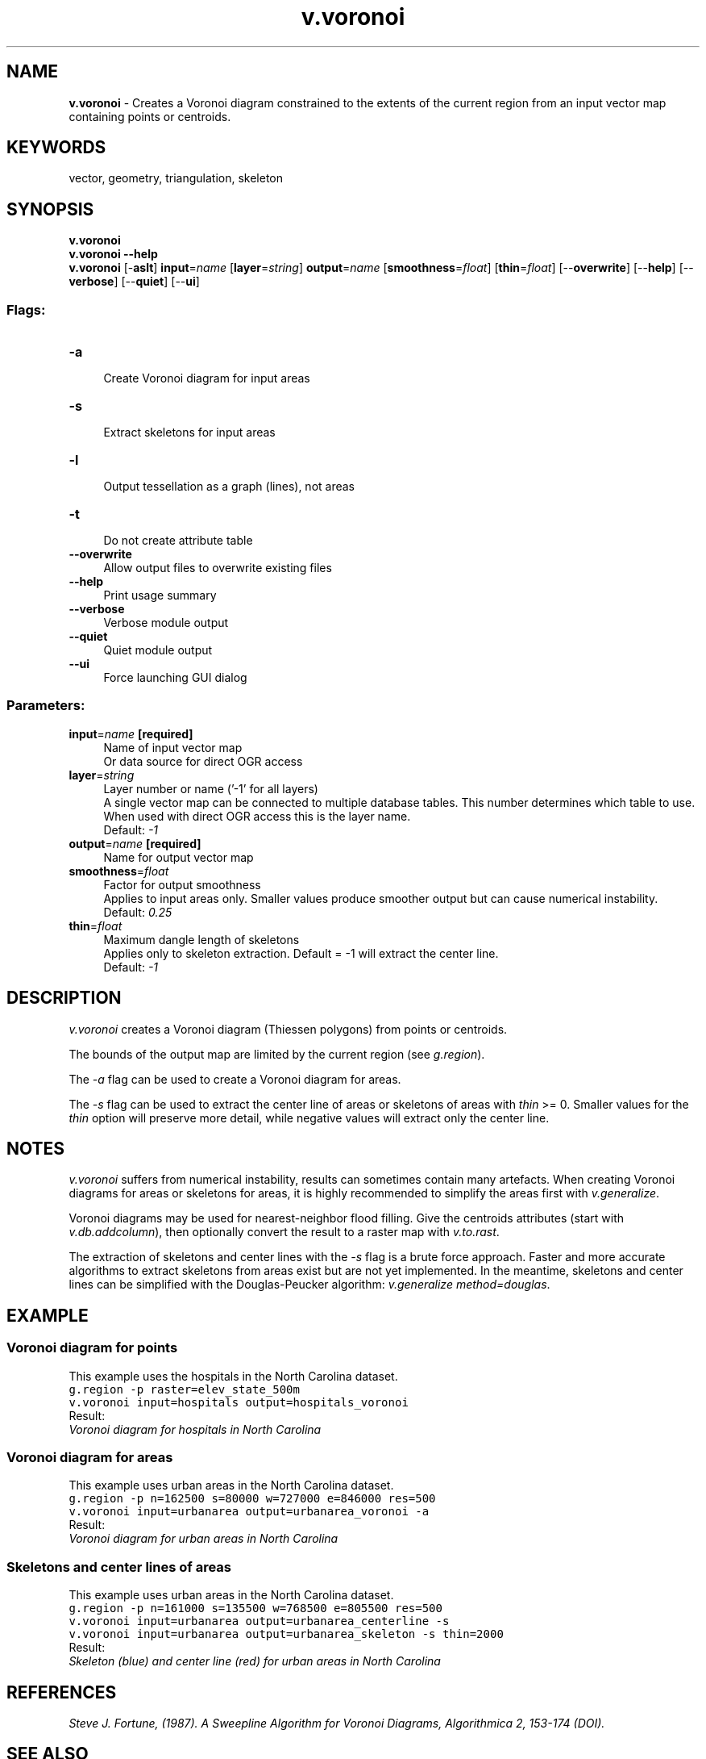 .TH v.voronoi 1 "" "GRASS 7.8.5" "GRASS GIS User's Manual"
.SH NAME
\fI\fBv.voronoi\fR\fR  \- Creates a Voronoi diagram constrained to the extents of the current region from an input vector map containing points or centroids.
.SH KEYWORDS
vector, geometry, triangulation, skeleton
.SH SYNOPSIS
\fBv.voronoi\fR
.br
\fBv.voronoi \-\-help\fR
.br
\fBv.voronoi\fR [\-\fBaslt\fR] \fBinput\fR=\fIname\fR  [\fBlayer\fR=\fIstring\fR]  \fBoutput\fR=\fIname\fR  [\fBsmoothness\fR=\fIfloat\fR]   [\fBthin\fR=\fIfloat\fR]   [\-\-\fBoverwrite\fR]  [\-\-\fBhelp\fR]  [\-\-\fBverbose\fR]  [\-\-\fBquiet\fR]  [\-\-\fBui\fR]
.SS Flags:
.IP "\fB\-a\fR" 4m
.br
Create Voronoi diagram for input areas
.IP "\fB\-s\fR" 4m
.br
Extract skeletons for input areas
.IP "\fB\-l\fR" 4m
.br
Output tessellation as a graph (lines), not areas
.IP "\fB\-t\fR" 4m
.br
Do not create attribute table
.IP "\fB\-\-overwrite\fR" 4m
.br
Allow output files to overwrite existing files
.IP "\fB\-\-help\fR" 4m
.br
Print usage summary
.IP "\fB\-\-verbose\fR" 4m
.br
Verbose module output
.IP "\fB\-\-quiet\fR" 4m
.br
Quiet module output
.IP "\fB\-\-ui\fR" 4m
.br
Force launching GUI dialog
.SS Parameters:
.IP "\fBinput\fR=\fIname\fR \fB[required]\fR" 4m
.br
Name of input vector map
.br
Or data source for direct OGR access
.IP "\fBlayer\fR=\fIstring\fR" 4m
.br
Layer number or name (\(cq\-1\(cq for all layers)
.br
A single vector map can be connected to multiple database tables. This number determines which table to use. When used with direct OGR access this is the layer name.
.br
Default: \fI\-1\fR
.IP "\fBoutput\fR=\fIname\fR \fB[required]\fR" 4m
.br
Name for output vector map
.IP "\fBsmoothness\fR=\fIfloat\fR" 4m
.br
Factor for output smoothness
.br
Applies to input areas only. Smaller values produce smoother output but can cause numerical instability.
.br
Default: \fI0.25\fR
.IP "\fBthin\fR=\fIfloat\fR" 4m
.br
Maximum dangle length of skeletons
.br
Applies only to skeleton extraction. Default = \-1 will extract the center line.
.br
Default: \fI\-1\fR
.SH DESCRIPTION
\fIv.voronoi\fR creates a Voronoi diagram (Thiessen polygons) from
points or centroids.
.PP
The bounds of the output map are limited by the current region
(see \fIg.region\fR).
.PP
The \fI\-a\fR flag can be used to create a Voronoi diagram for areas.
.PP
The \fI\-s\fR flag can be used to extract the center line of areas or
skeletons of areas with \fIthin\fR >= 0. Smaller values for the
\fIthin\fR option will preserve more detail, while negative values
will extract only the center line.
.SH NOTES
\fIv.voronoi\fR suffers from numerical instability, results can
sometimes contain many artefacts. When creating Voronoi diagrams for areas
or skeletons for areas, it is highly recommended to simplify the areas first
with \fIv.generalize\fR.
.PP
Voronoi diagrams may be used for nearest\-neighbor flood filling.
Give the centroids attributes (start with
\fIv.db.addcolumn\fR),
then optionally convert the result to a raster map with
\fIv.to.rast\fR.
.PP
The extraction of skeletons and center lines with the \fI\-s\fR flag
is a brute force approach. Faster and more accurate algorithms to
extract skeletons from areas exist but are not yet implemented. In the
meantime, skeletons and center lines can be simplified with the
Douglas\-Peucker algorithm:
\fIv.generalize method=douglas\fR.
.SH EXAMPLE
.SS Voronoi diagram for points
This example uses the hospitals in the North Carolina dataset.
.br
.nf
\fC
g.region \-p raster=elev_state_500m
v.voronoi input=hospitals output=hospitals_voronoi
\fR
.fi
Result:
.br
\fIVoronoi diagram for hospitals in North Carolina\fR
.SS Voronoi diagram for areas
This example uses urban areas in the North Carolina dataset.
.br
.nf
\fC
g.region \-p n=162500 s=80000 w=727000 e=846000 res=500
v.voronoi input=urbanarea output=urbanarea_voronoi \-a
\fR
.fi
Result:
.br
\fIVoronoi diagram for urban areas in North Carolina\fR
.SS Skeletons and center lines of areas
This example uses urban areas in the North Carolina dataset.
.br
.nf
\fC
g.region \-p n=161000 s=135500 w=768500 e=805500 res=500
v.voronoi input=urbanarea output=urbanarea_centerline \-s
v.voronoi input=urbanarea output=urbanarea_skeleton \-s thin=2000
\fR
.fi
Result:
.br
\fISkeleton (blue) and center line (red) for urban areas in North Carolina\fR
.SH REFERENCES
\fISteve J. Fortune,  (1987).  A Sweepline Algorithm for
Voronoi Diagrams, Algorithmica 2, 153\-174
(DOI).\fR
.SH SEE ALSO
\fI
g.region,
v.delaunay,
v.hull
\fR
.SH AUTHORS
James Darrell McCauley, Purdue University
.br
GRASS 5 update, improvements: Andrea Aime, Modena, Italy
.br
GRASS 5.7 update: Radim Blazek
.br
Markus Metz
.SH SOURCE CODE
.PP
Available at: v.voronoi source code (history)
.PP
Main index |
Vector index |
Topics index |
Keywords index |
Graphical index |
Full index
.PP
© 2003\-2020
GRASS Development Team,
GRASS GIS 7.8.5 Reference Manual
